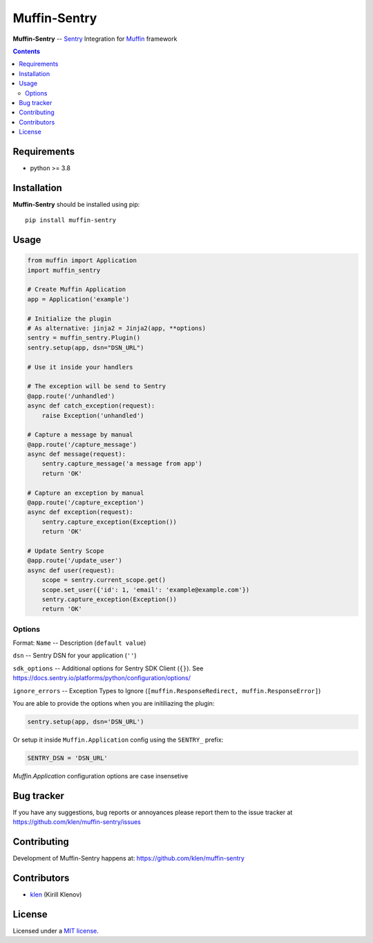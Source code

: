 Muffin-Sentry
#############

.. _description:

**Muffin-Sentry** -- Sentry_ Integration for Muffin_ framework

.. _badges:

.. image:: https://github.com/klen/muffin-sentry/workflows/tests/badge.svg
    :target: https://github.com/klen/muffin-sentry/actions
    :alt: Tests Status

.. image:: https://img.shields.io/pypi/v/muffin-sentry
    :target: https://pypi.org/project/muffin-sentry/
    :alt: PYPI Version

.. image:: https://img.shields.io/pypi/pyversions/muffin-sentry
    :target: https://pypi.org/project/muffin-sentry/
    :alt: Python Versions

.. _contents:

.. contents::

.. _requirements:

Requirements
=============

- python >= 3.8

.. _installation:

Installation
=============

**Muffin-Sentry** should be installed using pip: ::

    pip install muffin-sentry

.. _usage:

Usage
=====

.. code-block:: python

    from muffin import Application
    import muffin_sentry

    # Create Muffin Application
    app = Application('example')

    # Initialize the plugin
    # As alternative: jinja2 = Jinja2(app, **options)
    sentry = muffin_sentry.Plugin()
    sentry.setup(app, dsn="DSN_URL")

    # Use it inside your handlers

    # The exception will be send to Sentry
    @app.route('/unhandled')
    async def catch_exception(request):
        raise Exception('unhandled')

    # Capture a message by manual
    @app.route('/capture_message')
    async def message(request):
        sentry.capture_message('a message from app')
        return 'OK'

    # Capture an exception by manual
    @app.route('/capture_exception')
    async def exception(request):
        sentry.capture_exception(Exception())
        return 'OK'

    # Update Sentry Scope
    @app.route('/update_user')
    async def user(request):
        scope = sentry.current_scope.get()
        scope.set_user({'id': 1, 'email': 'example@example.com'})
        sentry.capture_exception(Exception())
        return 'OK'


Options
-------

Format: ``Name`` -- Description (``default value``)

``dsn``  -- Sentry DSN for your application (``''``)

``sdk_options`` -- Additional options for Sentry SDK Client (``{}``). See https://docs.sentry.io/platforms/python/configuration/options/

``ignore_errors`` -- Exception Types to Ignore (``[muffin.ResponseRedirect, muffin.ResponseError]``) 

You are able to provide the options when you are initiliazing the plugin:

.. code-block:: python

    sentry.setup(app, dsn='DSN_URL')


Or setup it inside ``Muffin.Application`` config using the ``SENTRY_`` prefix:

.. code-block:: python

   SENTRY_DSN = 'DSN_URL'

`Muffin.Application` configuration options are case insensetive

.. _bugtracker:

Bug tracker
===========

If you have any suggestions, bug reports or
annoyances please report them to the issue tracker
at https://github.com/klen/muffin-sentry/issues

.. _contributing:

Contributing
============

Development of Muffin-Sentry happens at: https://github.com/klen/muffin-sentry


Contributors
=============

* klen_ (Kirill Klenov)

.. _license:

License
========

Licensed under a `MIT license`_.

.. _links:


.. _klen: https://github.com/klen
.. _Muffin: https://github.com/klen/muffin
.. _Sentry: https://sentry.io/

.. _MIT license: http://opensource.org/licenses/MIT
